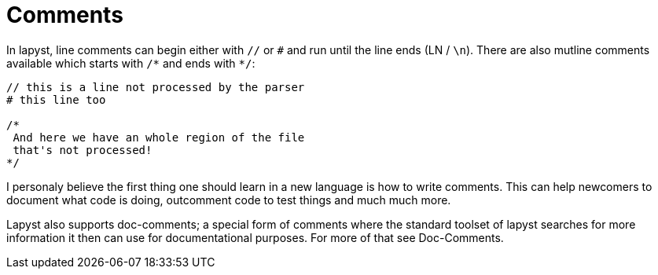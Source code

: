 = Comments

In lapyst, line comments can begin either with `//` or `#` and run until the line ends (LN / `\n`). There are also mutline comments available which starts with `/&#42;` and ends with `&#42;/`:

[source,lapyst]
----
// this is a line not processed by the parser
# this line too

/*
 And here we have an whole region of the file
 that's not processed!
*/
----

I personaly believe the first thing one should learn in a new language is how to write comments. This can help newcomers to document what code is doing, outcomment code to test things and much much more.

Lapyst also supports doc-comments; a special form of comments where the standard toolset of lapyst searches for more information it then can use for documentational purposes. For more of that see Doc-Comments.
